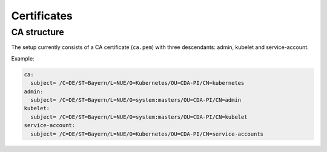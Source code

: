.. highlight:: shell

============
Certificates
============

CA structure
------------

The setup currently consists of a CA certificate (``ca.pem``) with three
descendants: admin, kubelet and service-account.

Example:

.. code::

   ca:
     subject= /C=DE/ST=Bayern/L=NUE/O=Kubernetes/OU=CDA-PI/CN=kubernetes
   admin:
     subject= /C=DE/ST=Bayern/L=NUE/O=system:masters/OU=CDA-PI/CN=admin
   kubelet:
     subject= /C=DE/ST=Bayern/L=NUE/O=system:masters/OU=CDA-PI/CN=kubelet
   service-account:
     subject= /C=DE/ST=Bayern/L=NUE/O=Kubernetes/OU=CDA-PI/CN=service-accounts


